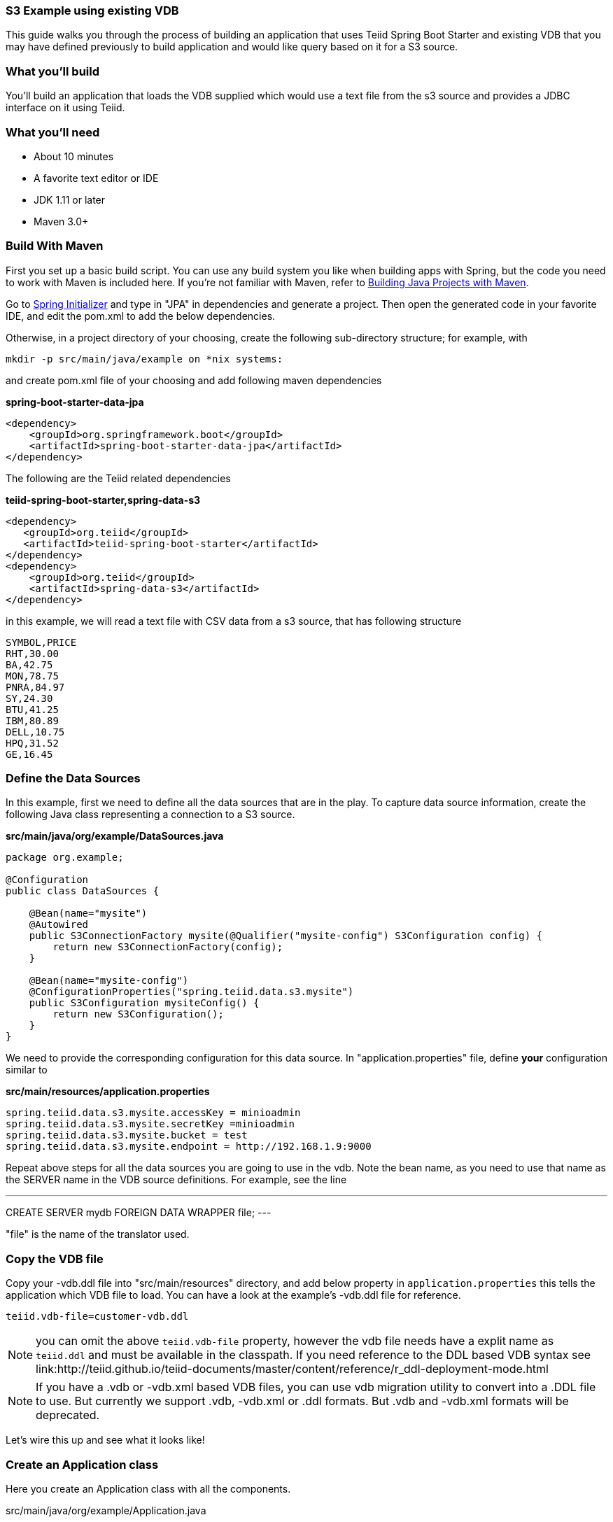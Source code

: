 === S3 Example using existing VDB

This guide walks you through the process of building an application that uses Teiid Spring Boot Starter and existing VDB that you may have defined previously to build application and would like query based on it for a S3 source.

=== What you’ll build

You’ll build an application that loads the VDB supplied which would use a text file from the s3 source and provides a JDBC interface on it using Teiid.

=== What you’ll need

* About 10 minutes
* A favorite text editor or IDE
* JDK 1.11 or later
* Maven 3.0+

=== Build With Maven
First you set up a basic build script. You can use any build system you like when building apps with Spring, but the code you need to work with Maven is included here. If you’re not familiar with Maven, refer to link:https://spring.io/guides/gs/maven[Building Java Projects with Maven].

Go to link:http://start.spring.io/[Spring Initializer] and type in "JPA" in dependencies and generate a project. Then open the generated code in your favorite IDE, and edit the pom.xml to add the below dependencies.

Otherwise, in a project directory of your choosing, create the following sub-directory structure; for example, with
----
mkdir -p src/main/java/example on *nix systems:
----
and create pom.xml file of your choosing and add following maven dependencies


[source,xml]
.*spring-boot-starter-data-jpa*
----
<dependency>
    <groupId>org.springframework.boot</groupId>
    <artifactId>spring-boot-starter-data-jpa</artifactId>
</dependency>
----

The following are the Teiid related dependencies
[source,xml]
.*teiid-spring-boot-starter,spring-data-s3*
----
<dependency>
   <groupId>org.teiid</groupId>
   <artifactId>teiid-spring-boot-starter</artifactId>
</dependency>
<dependency>
    <groupId>org.teiid</groupId>
    <artifactId>spring-data-s3</artifactId>
</dependency>
----

in this example, we will read a text file with CSV data from a s3 source, that has following structure

----
SYMBOL,PRICE
RHT,30.00
BA,42.75
MON,78.75
PNRA,84.97
SY,24.30
BTU,41.25
IBM,80.89
DELL,10.75
HPQ,31.52
GE,16.45
----

=== Define the Data Sources
In this example, first we need to define all the data sources that are in the play. To capture data source information, create the following Java class representing a connection to a S3 source.

[source,java]
.*src/main/java/org/example/DataSources.java*
----
package org.example;

@Configuration
public class DataSources {

    @Bean(name="mysite")
    @Autowired
    public S3ConnectionFactory mysite(@Qualifier("mysite-config") S3Configuration config) {
        return new S3ConnectionFactory(config);
    }

    @Bean(name="mysite-config")
    @ConfigurationProperties("spring.teiid.data.s3.mysite")
    public S3Configuration mysiteConfig() {
        return new S3Configuration();
    }
}
----

We need to provide the corresponding configuration for this data source. In "application.properties" file, define *your* configuration similar to

[source,text]
.*src/main/resources/application.properties*
----
spring.teiid.data.s3.mysite.accessKey = minioadmin
spring.teiid.data.s3.mysite.secretKey =minioadmin
spring.teiid.data.s3.mysite.bucket = test
spring.teiid.data.s3.mysite.endpoint = http://192.168.1.9:9000

----

Repeat above steps for all the data sources you are going to use in the vdb. Note the bean name, as you need to use that name as the SERVER name in the VDB source definitions. For example, see the line

---
CREATE SERVER mydb FOREIGN DATA WRAPPER file;
---

"file" is the name of the translator used.

=== Copy the VDB file
Copy your -vdb.ddl file into "src/main/resources" directory, and add below property in `application.properties` this tells the application which VDB file to load. You can have a look at the example's -vdb.ddl file for reference.

----
teiid.vdb-file=customer-vdb.ddl
----

NOTE: you can omit the above `teiid.vdb-file` property, however the vdb file needs have a explit name as `teiid.ddl` and must be available in the classpath. If you need reference to the DDL based VDB syntax see link:http://teiid.github.io/teiid-documents/master/content/reference/r_ddl-deployment-mode.html

NOTE: If you have a .vdb or -vdb.xml based VDB files, you can use vdb migration utility to convert into a .DDL file to use. But currently we support .vdb, -vdb.xml or .ddl formats. But .vdb and -vdb.xml formats will be deprecated.

Let’s wire this up and see what it looks like!

=== Create an Application class

Here you create an Application class with all the components.

[source,java]
.src/main/java/org/example/Application.java
----
package org.example;

@SpringBootApplication
public class Application implements CommandLineRunner {

    @Autowired
    private JdbcTemplate jdbcTemplate;

    public static void main(String[] args) {
        SpringApplication.run(Application.class, args).close();
    }

    @Override
    public void run(String... args) throws Exception {
        List<Map<String, Object>> list = jdbcTemplate.queryForList("SELECT *  FROM stock_price");
        System.out.println(list);
    }
}
----

Now when you execute this application, you should see results of your query in jdbc template

----
[{symbol=RHT, price=30.0}, {symbol=BA, price=42.75}, {symbol=MON, price=78.75}, {symbol=PNRA, price=84.97}, {symbol=SY, price=24.3}, {symbol=BTU, price=41.25}, {symbol=IBM, price=80.89}, {symbol=DELL, price=10.75}, {symbol=HPQ, price=31.52}, {symbol=GE, price=16.45}]
----

Note: You can always integrate data from multiple different types of data sources using Teiid.
